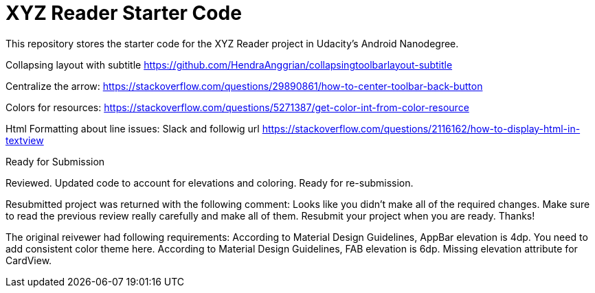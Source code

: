 = XYZ Reader Starter Code

This repository stores the starter code for the XYZ Reader project in Udacity's Android Nanodegree.

Collapsing layout with subtitle
https://github.com/HendraAnggrian/collapsingtoolbarlayout-subtitle

Centralize the arrow:
https://stackoverflow.com/questions/29890861/how-to-center-toolbar-back-button

Colors for resources:
https://stackoverflow.com/questions/5271387/get-color-int-from-color-resource

Html Formatting about line issues:
Slack and followig url
https://stackoverflow.com/questions/2116162/how-to-display-html-in-textview

Ready for Submission

Reviewed. Updated code to account for elevations and coloring. Ready for re-submission.


Resubmitted project was returned with the following comment:
Looks like you didn't make all of the required changes. Make sure to read the previous review really carefully and make all of them. Resubmit your project when you are ready. Thanks!

The original reivewer had following requirements:
    According to Material Design Guidelines, AppBar elevation is 4dp.
    You need to add consistent color theme here.
    According to Material Design Guidelines, FAB elevation is 6dp.
    Missing elevation attribute for CardView.

